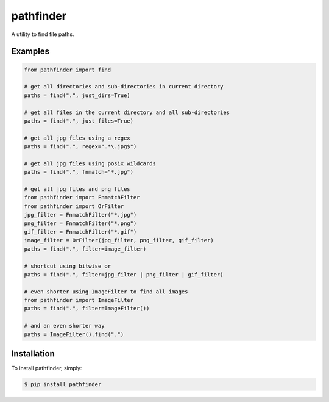 pathfinder
==========

.. image:: https://travis-ci.org/jkeyes/pathfinder.png?branch=master
    :target: https://travis-ci.org/jkeyes/pathfinder

A utility to find file paths.

Examples
--------

.. code-block:: pycon

    from pathfinder import find

    # get all directories and sub-directories in current directory
    paths = find(".", just_dirs=True)

    # get all files in the current directory and all sub-directories
    paths = find(".", just_files=True)

    # get all jpg files using a regex
    paths = find(".", regex=".*\.jpg$")

    # get all jpg files using posix wildcards
    paths = find(".", fnmatch="*.jpg")

    # get all jpg files and png files
    from pathfinder import FnmatchFilter
    from pathfinder import OrFilter
    jpg_filter = FnmatchFilter("*.jpg")
    png_filter = FnmatchFilter("*.png")
    gif_filter = FnmatchFilter("*.gif")
    image_filter = OrFilter(jpg_filter, png_filter, gif_filter)
    paths = find(".", filter=image_filter)

    # shortcut using bitwise or
    paths = find(".", filter=jpg_filter | png_filter | gif_filter)

    # even shorter using ImageFilter to find all images
    from pathfinder import ImageFilter
    paths = find(".", filter=ImageFilter())

    # and an even shorter way
    paths = ImageFilter().find(".")


Installation
------------

To install pathfinder, simply:

.. code-block:: bash

    $ pip install pathfinder
